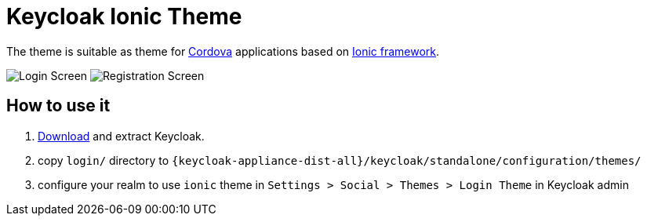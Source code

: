 Keycloak Ionic Theme
====================

The theme is suitable as theme for http://cordova.apache.org/[Cordova] applications based on http://ionicframework.com/[Ionic framework].

image:login-screen.png[Login Screen]
image:registration-screen.png[Registration Screen]

How to use it
-------------

. http://keycloak.jboss.org/[Download] and extract Keycloak.
. copy `login/` directory to `{keycloak-appliance-dist-all}/keycloak/standalone/configuration/themes/`
. configure your realm to use `ionic` theme in `Settings > Social > Themes > Login Theme` in Keycloak admin



